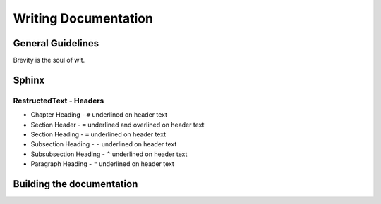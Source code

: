 =====================
Writing Documentation
=====================

General Guidelines
==================

Brevity is the soul of wit.



Sphinx
======

RestructedText - Headers
------------------------

* Chapter Heading - ``#`` underlined on header text

* Section Header - ``=`` underlined and overlined on header text

* Section Heading - ``=`` underlined on header text

* Subsection Heading - ``-`` underlined on header text

* Subsubsection Heading - ``^`` underlined on header text

* Paragraph Heading - ``"`` underlined on header text

Building the documentation
==========================
